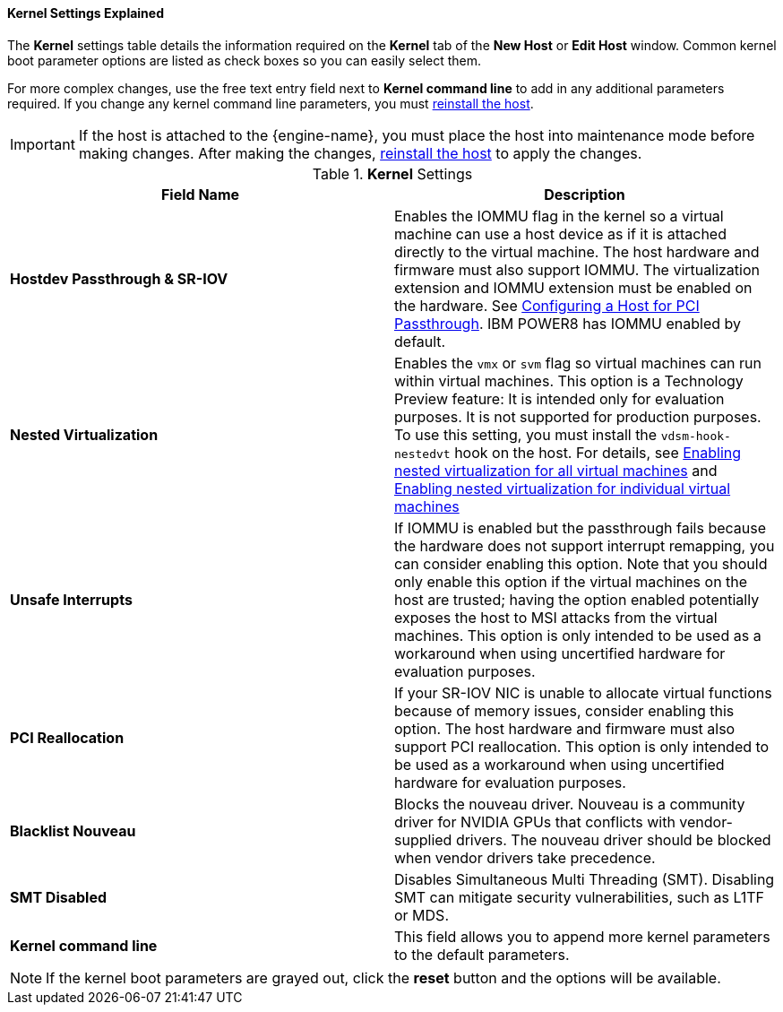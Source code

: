[[Kernel_Settings_Explained]]
==== Kernel Settings Explained

The *Kernel* settings table details the information required on the *Kernel* tab of the *New Host* or *Edit Host* window. Common kernel boot parameter options are listed as check boxes so you can easily select them.

For more complex changes, use the free text entry field next to *Kernel command line* to add in any additional parameters required. If you change any kernel command line parameters, you must  xref:Reinstalling_Hosts_admin[reinstall the host].

[IMPORTANT]
====
If the host is attached to the {engine-name}, you must place the host into maintenance mode before making changes. After making the changes, xref:Reinstalling_Hosts_admin[reinstall the host] to apply the changes.
====

.*Kernel* Settings
[options="header"]
|===
|Field Name |Description
|*Hostdev Passthrough &amp; SR-IOV* |Enables the IOMMU flag in the kernel so a virtual machine can use a host device as if it is attached directly to the virtual machine. The host hardware and firmware must also support IOMMU. The virtualization extension and IOMMU extension must be enabled on the hardware. See xref:Configuring_a_Host_for_PCI_Passthrough_host_tasks[Configuring a Host for PCI Passthrough]. IBM POWER8 has IOMMU enabled by default.
|*Nested Virtualization* |Enables the `vmx` or `svm` flag so virtual machines can run within virtual machines. This option is a Technology Preview feature: It is intended only for evaluation purposes. It is not supported for production purposes. To use this setting, you must install the `vdsm-hook-nestedvt` hook on the host. For details, see xref:proc-enabling-nested-virtualization-for-all-virtual-machines[Enabling nested virtualization for all virtual machines] and xref:proc-enabling-nested-virtualization-for-individual-virtual-machines[Enabling nested virtualization for individual virtual machines]
|*Unsafe Interrupts* |If IOMMU is enabled but the passthrough fails because the hardware does not support interrupt remapping, you can consider enabling this option. Note that you should only enable this option if the virtual machines on the host are trusted; having the option enabled potentially exposes the host to MSI attacks from the virtual machines. This option is only intended to be used as a workaround when using uncertified hardware for evaluation purposes.
|*PCI Reallocation* |If your SR-IOV NIC is unable to allocate virtual functions because of memory issues, consider enabling this option. The host hardware and firmware must also support PCI reallocation. This option is only intended to be used as a workaround when using uncertified hardware for evaluation purposes.
|*Blacklist Nouveau* | Blocks the nouveau driver. Nouveau is a community driver for NVIDIA GPUs that conflicts with vendor-supplied drivers. The nouveau driver should be blocked when vendor drivers take precedence.
|*SMT Disabled* | Disables Simultaneous Multi Threading (SMT). Disabling SMT can mitigate security vulnerabilities, such as L1TF or MDS.
ifdef::rhv-docs[]
|*FIPS mode* |Enables FIPS mode. For details, see xref:enabling_fips_using_the_rhv_manager_appendix_fips[].
endif::rhv-docs[]

|*Kernel command line* |This field allows you to append more kernel parameters to the default parameters.
|===

[NOTE]
====
If the kernel boot parameters are grayed out, click the *reset* button and the options will be available.
====
